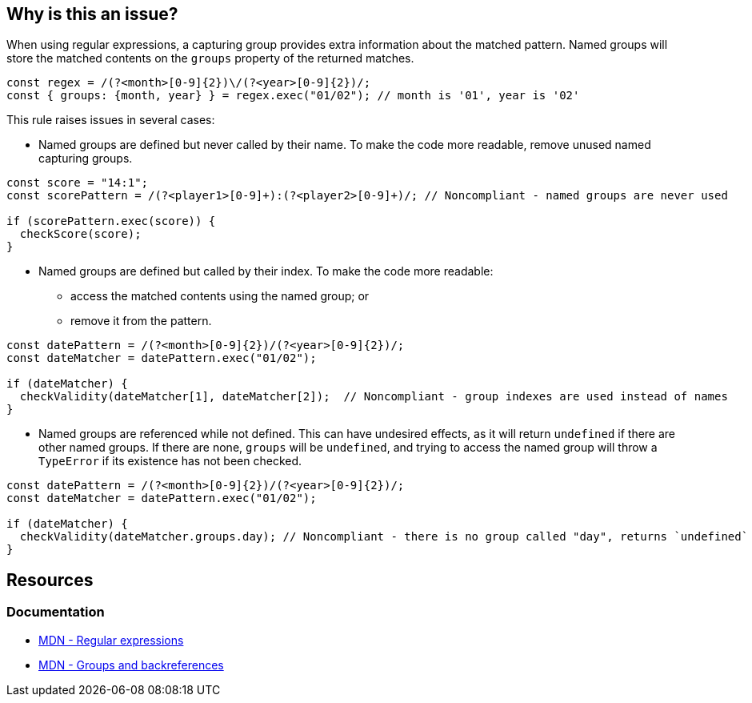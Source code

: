 == Why is this an issue?

When using regular expressions, a capturing group provides extra information about the matched pattern. Named groups will store the matched contents on the `groups` property of the returned matches.

[source,javascript]
----
const regex = /(?<month>[0-9]{2})\/(?<year>[0-9]{2})/;
const { groups: {month, year} } = regex.exec("01/02"); // month is '01', year is '02'
----

This rule raises issues in several cases:

* Named groups are defined but never called by their name. To make the code more readable, remove unused named capturing groups.

[source,javascript]
----
const score = "14:1";
const scorePattern = /(?<player1>[0-9]+):(?<player2>[0-9]+)/; // Noncompliant - named groups are never used

if (scorePattern.exec(score)) {
  checkScore(score);
}
----

* Named groups are defined but called by their index. To make the code more readable:
** access the matched contents using the named group; or
** remove it from the pattern.

[source,javascript]
----
const datePattern = /(?<month>[0-9]{2})/(?<year>[0-9]{2})/; 
const dateMatcher = datePattern.exec("01/02");

if (dateMatcher) {
  checkValidity(dateMatcher[1], dateMatcher[2]);  // Noncompliant - group indexes are used instead of names
}
----

* Named groups are referenced while not defined. This can have undesired effects, as it will return `undefined` if there are other named groups. If there are none, `groups` will be `undefined`, and trying to access the named group will throw a `TypeError` if its existence has not been checked.

[source,javascript]
----
const datePattern = /(?<month>[0-9]{2})/(?<year>[0-9]{2})/; 
const dateMatcher = datePattern.exec("01/02");

if (dateMatcher) {
  checkValidity(dateMatcher.groups.day); // Noncompliant - there is no group called "day", returns `undefined`
}

----



== Resources

=== Documentation

* https://developer.mozilla.org/en-US/docs/Web/JavaScript/Guide/Regular_expressions[MDN - Regular expressions]
* https://developer.mozilla.org/en-US/docs/Web/JavaScript/Guide/Regular_expressions/Groups_and_backreferences[MDN - Groups and backreferences]
